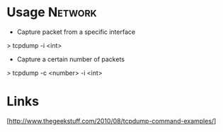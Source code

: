 

* Usage								    :Network:
+ Capture packet from a specific interface

> tcpdump -i <int>

+ Capture a certain number of packets

> tcpdump -c <number> -i <int>

* Links
[http://www.thegeekstuff.com/2010/08/tcpdump-command-examples/]
